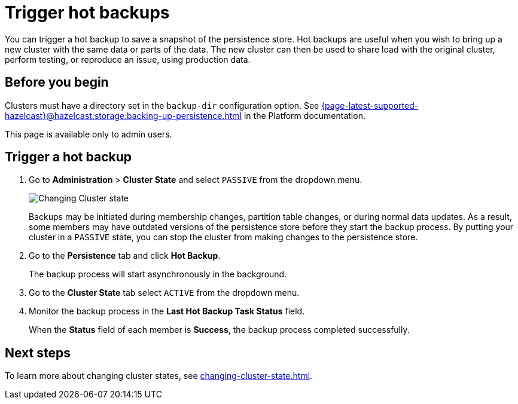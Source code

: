= Trigger hot backups
:description: You can trigger a hot backup to save a snapshot of the persistence store. Hot backups are useful when you wish to bring up a new cluster with the same data or parts of the data. The new cluster can then be used to share load with the original cluster, perform testing, or reproduce an issue, using production data.
:page-enterprise: true

{description}

== Before you begin

Clusters must have a directory set in the `backup-dir` configuration option. See xref:{page-latest-supported-hazelcast}@hazelcast:storage:backing-up-persistence.adoc[] in the Platform documentation.

This page is available only to admin users.

== Trigger a hot backup

. Go to *Administration* > *Cluster State* and select `PASSIVE` from the dropdown menu.
+
image:ROOT:ChangeClusterState.png[Changing Cluster state]
+
Backups may be
initiated during membership changes, partition table changes, or during normal data updates. As a result, some members may have outdated versions of the persistence store before they start the backup process. By putting your cluster in a `PASSIVE` state, you can stop the cluster from making changes to the persistence store.

. Go to the *Persistence* tab and click *Hot Backup*.
+
The backup process will start asynchronously in the background.

. Go to the *Cluster State* tab select `ACTIVE` from the dropdown menu.

. Monitor the backup process in the *Last Hot Backup Task Status* field.
+
When the *Status* field of each member is *Success*, the backup process completed successfully.

== Next steps

To learn more about changing cluster states, see xref:changing-cluster-state.adoc[].
